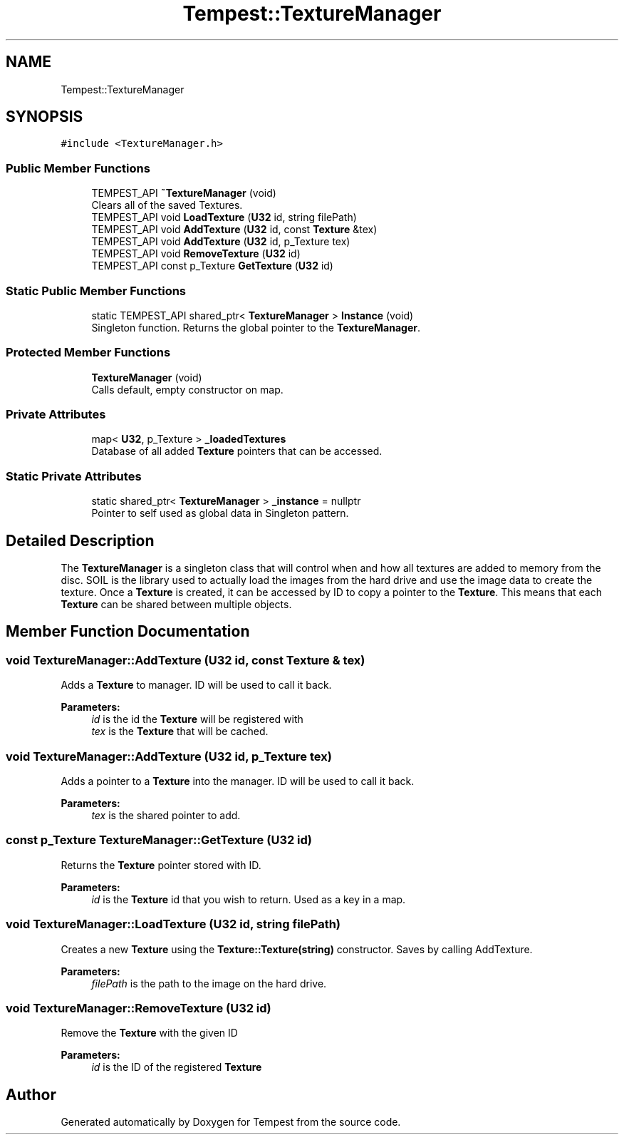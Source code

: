 .TH "Tempest::TextureManager" 3 "Wed Jan 8 2020" "Tempest" \" -*- nroff -*-
.ad l
.nh
.SH NAME
Tempest::TextureManager
.SH SYNOPSIS
.br
.PP
.PP
\fC#include <TextureManager\&.h>\fP
.SS "Public Member Functions"

.in +1c
.ti -1c
.RI "TEMPEST_API \fB~TextureManager\fP (void)"
.br
.RI "Clears all of the saved Textures\&. "
.ti -1c
.RI "TEMPEST_API void \fBLoadTexture\fP (\fBU32\fP id, string filePath)"
.br
.ti -1c
.RI "TEMPEST_API void \fBAddTexture\fP (\fBU32\fP id, const \fBTexture\fP &tex)"
.br
.ti -1c
.RI "TEMPEST_API void \fBAddTexture\fP (\fBU32\fP id, p_Texture tex)"
.br
.ti -1c
.RI "TEMPEST_API void \fBRemoveTexture\fP (\fBU32\fP id)"
.br
.ti -1c
.RI "TEMPEST_API const p_Texture \fBGetTexture\fP (\fBU32\fP id)"
.br
.in -1c
.SS "Static Public Member Functions"

.in +1c
.ti -1c
.RI "static TEMPEST_API shared_ptr< \fBTextureManager\fP > \fBInstance\fP (void)"
.br
.RI "Singleton function\&. Returns the global pointer to the \fBTextureManager\fP\&. "
.in -1c
.SS "Protected Member Functions"

.in +1c
.ti -1c
.RI "\fBTextureManager\fP (void)"
.br
.RI "Calls default, empty constructor on map\&. "
.in -1c
.SS "Private Attributes"

.in +1c
.ti -1c
.RI "map< \fBU32\fP, p_Texture > \fB_loadedTextures\fP"
.br
.RI "Database of all added \fBTexture\fP pointers that can be accessed\&. "
.in -1c
.SS "Static Private Attributes"

.in +1c
.ti -1c
.RI "static shared_ptr< \fBTextureManager\fP > \fB_instance\fP = nullptr"
.br
.RI "Pointer to self used as global data in Singleton pattern\&. "
.in -1c
.SH "Detailed Description"
.PP 
The \fBTextureManager\fP is a singleton class that will control when and how all textures are added to memory from the disc\&. SOIL is the library used to actually load the images from the hard drive and use the image data to create the texture\&. Once a \fBTexture\fP is created, it can be accessed by ID to copy a pointer to the \fBTexture\fP\&. This means that each \fBTexture\fP can be shared between multiple objects\&. 
.SH "Member Function Documentation"
.PP 
.SS "void TextureManager::AddTexture (\fBU32\fP id, const \fBTexture\fP & tex)"
Adds a \fBTexture\fP to manager\&. ID will be used to call it back\&. 
.PP
\fBParameters:\fP
.RS 4
\fIid\fP is the id the \fBTexture\fP will be registered with 
.br
\fItex\fP is the \fBTexture\fP that will be cached\&. 
.RE
.PP

.SS "void TextureManager::AddTexture (\fBU32\fP id, p_Texture tex)"
Adds a pointer to a \fBTexture\fP into the manager\&. ID will be used to call it back\&. 
.PP
\fBParameters:\fP
.RS 4
\fItex\fP is the shared pointer to add\&. 
.RE
.PP

.SS "const p_Texture TextureManager::GetTexture (\fBU32\fP id)"
Returns the \fBTexture\fP pointer stored with ID\&. 
.PP
\fBParameters:\fP
.RS 4
\fIid\fP is the \fBTexture\fP id that you wish to return\&. Used as a key in a map\&. 
.RE
.PP

.SS "void TextureManager::LoadTexture (\fBU32\fP id, string filePath)"
Creates a new \fBTexture\fP using the \fBTexture::Texture(string)\fP constructor\&. Saves by calling AddTexture\&. 
.PP
\fBParameters:\fP
.RS 4
\fIfilePath\fP is the path to the image on the hard drive\&. 
.RE
.PP

.SS "void TextureManager::RemoveTexture (\fBU32\fP id)"
Remove the \fBTexture\fP with the given ID 
.PP
\fBParameters:\fP
.RS 4
\fIid\fP is the ID of the registered \fBTexture\fP 
.RE
.PP


.SH "Author"
.PP 
Generated automatically by Doxygen for Tempest from the source code\&.
